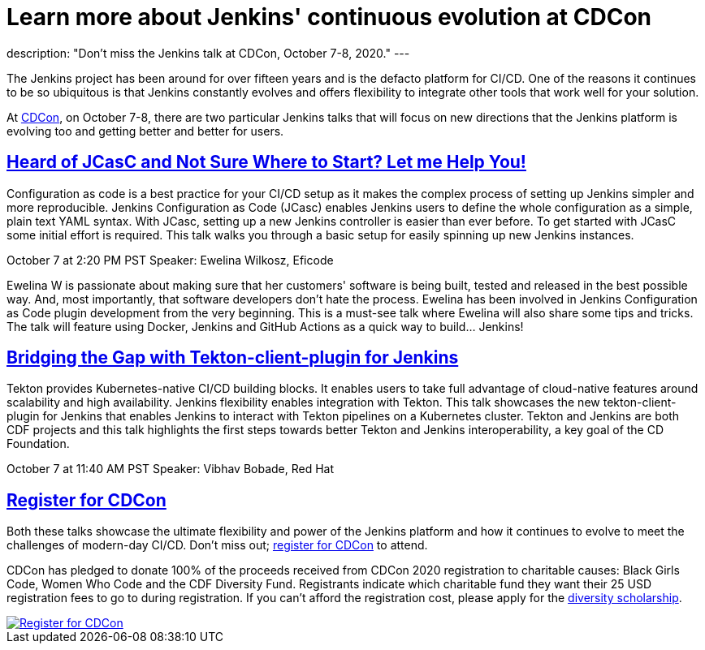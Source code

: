 = Learn more about Jenkins' continuous evolution at CDCon
:page-tags: cdcon, talks, jcasc, cicd, tekton

:page-author: cdfoundation
:page-opengraph: /post-images/2020/jenkins-cdcon.png
description: "Don't miss the Jenkins talk at CDCon, October 7-8, 2020."
---

The Jenkins project has been around for over fifteen years and is the defacto platform for CI/CD. One of the reasons it continues to be so ubiquitous is that Jenkins constantly evolves and offers flexibility to integrate other tools that work well for your solution. 

At link:https://events.linuxfoundation.org/cdcon/[CDCon], on October 7-8, there are two particular Jenkins talks that will focus on new directions that the Jenkins platform is evolving too and getting better and better for users.

== link:https://sched.co/dqOc[Heard of JCasC and Not Sure Where to Start? Let me Help You!]
Configuration as code is a best practice for your CI/CD setup as it makes the complex process of setting up Jenkins simpler and more reproducible. Jenkins Configuration as Code (JCasc) enables Jenkins users to define the whole configuration as a simple, plain text YAML syntax. With JCasc, setting up a new Jenkins controller is easier than ever before. To get started with JCasC some initial effort is required. This talk walks you through a basic setup for easily spinning up new Jenkins instances. 

October 7 at 2:20 PM PST
Speaker: Ewelina Wilkosz, Eficode

Ewelina W is passionate about making sure that her customers' software is being built, tested and released in the best possible way. And, most importantly, that software developers don’t hate the process. Ewelina has been involved in Jenkins Configuration as Code plugin development from the very beginning. This is a must-see talk where Ewelina will also share some tips and tricks. The talk will feature using Docker, Jenkins and GitHub Actions as a quick way to build… Jenkins! 

== link:https://sched.co/dpvN[Bridging the Gap with Tekton-client-plugin for Jenkins]
Tekton provides Kubernetes-native CI/CD building blocks. It enables users to take full advantage of cloud-native features around scalability and high availability. Jenkins flexibility enables integration with Tekton. This talk showcases the new tekton-client-plugin for Jenkins that enables Jenkins to interact with Tekton pipelines on a Kubernetes cluster. Tekton and Jenkins are both CDF projects and this talk highlights the first steps towards better Tekton and Jenkins interoperability, a key goal of the CD Foundation.

October 7 at 11:40 AM PST
Speaker: Vibhav Bobade, Red Hat

== link:https://events.linuxfoundation.org/cdcon/[Register for CDCon]

Both these talks showcase the ultimate flexibility and power of the Jenkins platform and how it continues to evolve to meet the challenges of modern-day CI/CD. Don't miss out; link:https://events.linuxfoundation.org/cdcon/[register for CDCon] to attend.

CDCon has pledged to donate 100% of the proceeds received from CDCon 2020 registration to charitable causes: Black Girls Code, Women Who Code and the CDF Diversity Fund. Registrants indicate which charitable fund they want their 25 USD registration fees to go to during registration. If you can’t afford the registration cost, please apply for the link:https://events.linuxfoundation.org/cdcon/attend/scholarships/[diversity scholarship].

image::/post-images/2020/cdcon-register.png[Register for CDCon,link="https://events.linuxfoundation.org/cdcon/"]
